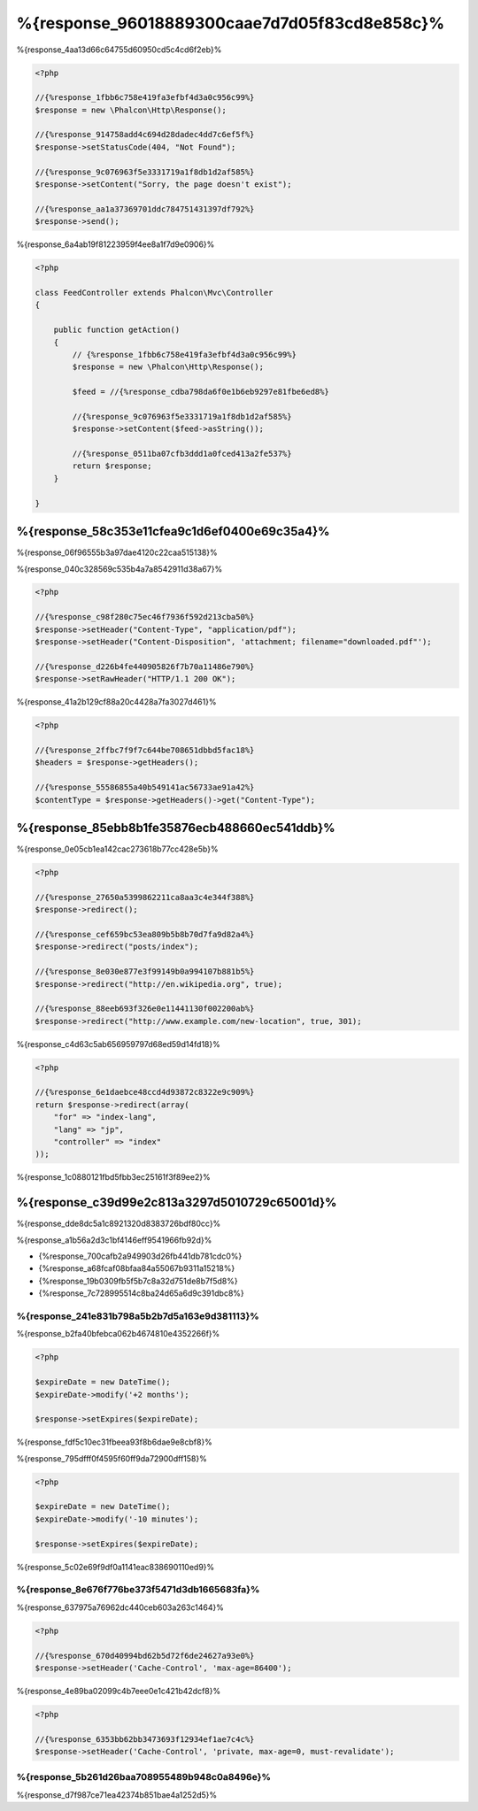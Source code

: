 %{response_96018889300caae7d7d05f83cd8e858c}%
===================
%{response_4aa13d66c64755d60950cd5c4cd6f2eb}%

.. code-block:: php

    <?php

    //{%response_1fbb6c758e419fa3efbf4d3a0c956c99%}
    $response = new \Phalcon\Http\Response();

    //{%response_914758add4c694d28dadec4dd7c6ef5f%}
    $response->setStatusCode(404, "Not Found");

    //{%response_9c076963f5e3331719a1f8db1d2af585%}
    $response->setContent("Sorry, the page doesn't exist");

    //{%response_aa1a37369701ddc784751431397df792%}
    $response->send();

%{response_6a4ab19f81223959f4ee8a1f7d9e0906}%

.. code-block:: php

    <?php

    class FeedController extends Phalcon\Mvc\Controller
    {

        public function getAction()
        {
            // {%response_1fbb6c758e419fa3efbf4d3a0c956c99%}
            $response = new \Phalcon\Http\Response();

            $feed = //{%response_cdba798da6f0e1b6eb9297e81fbe6ed8%}

            //{%response_9c076963f5e3331719a1f8db1d2af585%}
            $response->setContent($feed->asString());

            //{%response_0511ba07cfb3ddd1a0fced413a2fe537%}
            return $response;
        }

    }

%{response_58c353e11cfea9c1d6ef0400e69c35a4}%
--------------------
%{response_06f96555b3a97dae4120c22caa515138}%

%{response_040c328569c535b4a7a8542911d38a67}%

.. code-block:: php

    <?php

    //{%response_c98f280c75ec46f7936f592d213cba50%}
    $response->setHeader("Content-Type", "application/pdf");
    $response->setHeader("Content-Disposition", 'attachment; filename="downloaded.pdf"');

    //{%response_d226b4fe440905826f7b70a11486e790%}
    $response->setRawHeader("HTTP/1.1 200 OK");

%{response_41a2b129cf88a20c4428a7fa3027d461}%

.. code-block:: php

    <?php

    //{%response_2ffbc7f9f7c644be708651dbbd5fac18%}
    $headers = $response->getHeaders();

    //{%response_55586855a40b549141ac56733ae91a42%}
    $contentType = $response->getHeaders()->get("Content-Type");

%{response_85ebb8b1fe35876ecb488660ec541ddb}%
-------------------
%{response_0e05cb1ea142cac273618b77cc428e5b}%

.. code-block:: php

    <?php

    //{%response_27650a5399862211ca8aa3c4e344f388%}
    $response->redirect();

    //{%response_cef659bc53ea809b5b8b70d7fa9d82a4%}
    $response->redirect("posts/index");

    //{%response_8e030e877e3f99149b0a994107b881b5%}
    $response->redirect("http://en.wikipedia.org", true);

    //{%response_88eeb693f326e0e11441130f002200ab%}
    $response->redirect("http://www.example.com/new-location", true, 301);

%{response_c4d63c5ab656959797d68ed59d14fd18}%

.. code-block:: php

    <?php

    //{%response_6e1daebce48ccd4d93872c8322e9c909%}
    return $response->redirect(array(
        "for" => "index-lang",
        "lang" => "jp",
        "controller" => "index"
    ));

%{response_1c0880121fbd5fbb3ec25161f3f89ee2}%

%{response_c39d99e2c813a3297d5010729c65001d}%
----------
%{response_dde8dc5a1c8921320d8383726bdf80cc}%

%{response_a1b56a2d3c1bf4146eff9541966fb92d}%

* {%response_700cafb2a949903d26fb441db781cdc0%}
* {%response_a68fcaf08bfaa84a55067b9311a15218%}
* {%response_19b0309fb5f5b7c8a32d751de8b7f5d8%}
* {%response_7c728995514c8ba24d65a6d9c391dbc8%}

%{response_241e831b798a5b2b7d5a163e9d381113}%
^^^^^^^^^^^^^^^^^^^^^^^^^^
%{response_b2fa40bfebca062b4674810e4352266f}%

.. code-block:: php

    <?php

    $expireDate = new DateTime();
    $expireDate->modify('+2 months');

    $response->setExpires($expireDate);

%{response_fdf5c10ec31fbeea93f8b6dae9e8cbf8}%

%{response_795dfff0f4595f60ff9da72900dff158}%

.. code-block:: php

    <?php

    $expireDate = new DateTime();
    $expireDate->modify('-10 minutes');

    $response->setExpires($expireDate);

%{response_5c02e69f9df0a1141eac838690110ed9}%

%{response_8e676f776be373f5471d3db1665683fa}%
^^^^^^^^^^^^^
%{response_637975a76962dc440ceb603a263c1464}%

.. code-block:: php

    <?php

    //{%response_670d40994bd62b5d72f6de24627a93e0%}
    $response->setHeader('Cache-Control', 'max-age=86400');

%{response_4e89ba02099c4b7eee0e1c421b42dcf8}%

.. code-block:: php

    <?php

    //{%response_6353bb62bb3473693f12934ef1ae7c4c%}
    $response->setHeader('Cache-Control', 'private, max-age=0, must-revalidate');

%{response_5b261d26baa708955489b948c0a8496e}%
^^^^^
%{response_d7f987ce71ea42374b851bae4a1252d5}%


